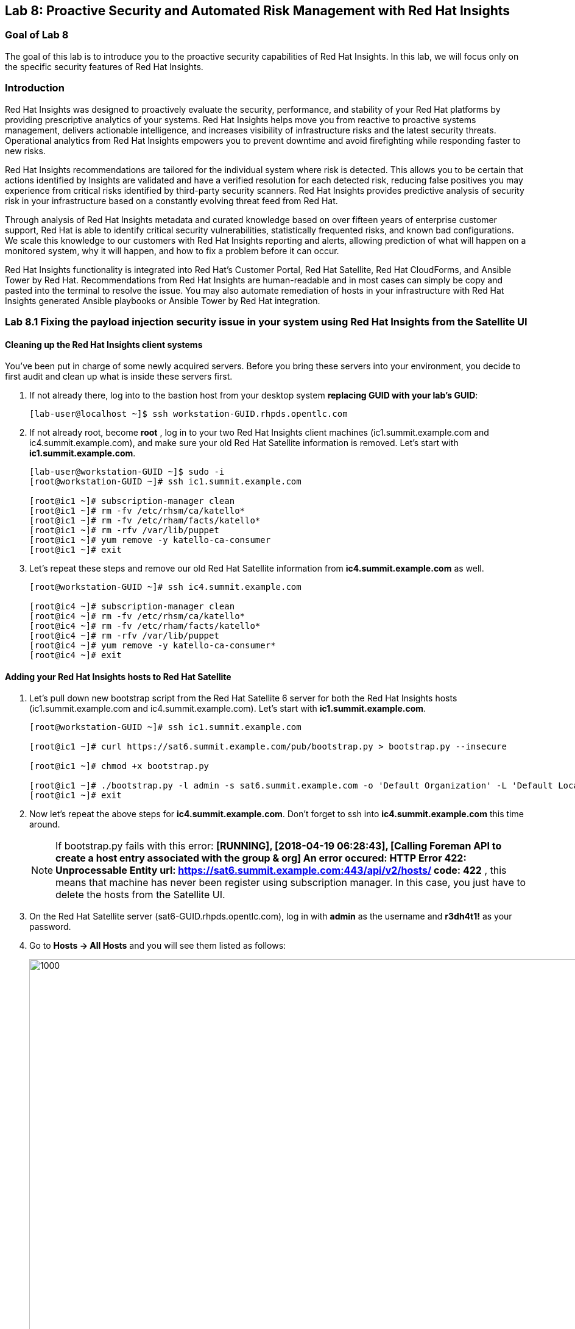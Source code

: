 == Lab 8: Proactive Security and Automated Risk Management with Red Hat Insights

=== Goal of Lab 8
The goal of this lab is to introduce you to the proactive security capabilities of Red Hat Insights. In this lab, we will focus only on the specific security features of Red Hat Insights.

=== Introduction
Red Hat Insights was designed to proactively evaluate the security, performance, and stability of your Red Hat platforms by providing prescriptive analytics of your systems. Red Hat Insights helps move you from reactive to proactive systems management, delivers actionable intelligence, and increases visibility of infrastructure risks and the latest security threats. Operational analytics from Red Hat Insights empowers you to prevent downtime and avoid firefighting while responding faster to new risks.

Red Hat Insights recommendations are tailored for the individual system where risk is detected. This allows you to be certain that actions identified by Insights are validated and have a verified resolution for each detected risk, reducing false positives you may experience from critical risks identified by third-party security scanners. Red Hat Insights provides predictive analysis of security risk in your infrastructure based on a constantly evolving threat feed from Red Hat.

Through analysis of Red Hat Insights metadata and curated knowledge based on over fifteen years of enterprise customer support, Red Hat is able to identify critical security vulnerabilities, statistically frequented risks, and known bad configurations. We scale this knowledge to our customers with Red Hat Insights reporting and alerts, allowing prediction of what will happen on a monitored system, why it will happen, and how to fix a problem before it can occur.

Red Hat Insights functionality is integrated into Red Hat’s Customer Portal, Red Hat Satellite, Red Hat CloudForms, and Ansible Tower by Red Hat.  Recommendations from Red Hat Insights are human-readable and in most cases can simply be copy and pasted into the terminal to resolve the issue. You may also automate remediation of hosts in your infrastructure with Red Hat Insights generated Ansible playbooks or Ansible Tower by Red Hat integration.

=== Lab 8.1 Fixing the payload injection security issue in your system using Red Hat Insights from the Satellite UI

==== Cleaning up the Red Hat Insights client systems
You’ve been put in charge of some newly acquired servers. Before you bring these servers into your environment, you decide to first audit and clean up what is inside these servers first.

. If not already there, log into to the bastion host from your desktop system *replacing GUID with your lab's GUID*:
+
[source]
----
[lab-user@localhost ~]$ ssh workstation-GUID.rhpds.opentlc.com
----

. If not already root, become *root* , log in to your two Red Hat Insights client machines (ic1.summit.example.com and ic4.summit.example.com), and make sure your old Red Hat Satellite information is removed. Let's start with *ic1.summit.example.com*.
+
[source]
----
[lab-user@workstation-GUID ~]$ sudo -i
[root@workstation-GUID ~]# ssh ic1.summit.example.com

[root@ic1 ~]# subscription-manager clean
[root@ic1 ~]# rm -fv /etc/rhsm/ca/katello*
[root@ic1 ~]# rm -fv /etc/rham/facts/katello*
[root@ic1 ~]# rm -rfv /var/lib/puppet
[root@ic1 ~]# yum remove -y katello-ca-consumer
[root@ic1 ~]# exit
----

. Let's repeat these steps and remove our old Red Hat Satellite information from *ic4.summit.example.com* as well.
+
[source]
----
[root@workstation-GUID ~]# ssh ic4.summit.example.com

[root@ic4 ~]# subscription-manager clean
[root@ic4 ~]# rm -fv /etc/rhsm/ca/katello*
[root@ic4 ~]# rm -fv /etc/rham/facts/katello*
[root@ic4 ~]# rm -rfv /var/lib/puppet
[root@ic4 ~]# yum remove -y katello-ca-consumer*
[root@ic4 ~]# exit
----

==== Adding your Red Hat Insights hosts to Red Hat Satellite

. Let's pull down new bootstrap script from the Red Hat Satellite 6 server for both the Red Hat Insights hosts (ic1.summit.example.com and ic4.summit.example.com). Let's start with *ic1.summit.example.com*.
+
[source]
----
[root@workstation-GUID ~]# ssh ic1.summit.example.com

[root@ic1 ~]# curl https://sat6.summit.example.com/pub/bootstrap.py > bootstrap.py --insecure

[root@ic1 ~]# chmod +x bootstrap.py

[root@ic1 ~]# ./bootstrap.py -l admin -s sat6.summit.example.com -o 'Default Organization' -L 'Default Location' -g base_with_puppet -a base_with_puppet
[root@ic1 ~]# exit
----
. Now let's repeat the above steps for *ic4.summit.example.com*. Don't forget to ssh into *ic4.summit.example.com* this time around.

+
NOTE: If bootstrap.py fails with this error: *[RUNNING], [2018-04-19 06:28:43], [Calling Foreman API to create a host entry associated with the group & org]
An error occured: HTTP Error 422: Unprocessable Entity
url: https://sat6.summit.example.com:443/api/v2/hosts/
code: 422*  , this means that machine has never been register using subscription manager. In this case, you just have to delete the hosts from the Satellite UI.

. On the Red Hat Satellite server (sat6-GUID.rhpds.opentlc.com), log in with *admin* as the username and *r3dh4t1!* as your password.

. Go to *Hosts → All Hosts* and you will see them listed as follows:
+
image:images/lab8.1-allhosts.png[1000,1000]

. Select *ic1.summit.example.com* and *ic4.summit.example.com* and delete them by going to Select *Action → Delete Hosts*, as in the following screen.
+
image:images/lab8.1-deletehosts.png[1000,1000]

. Now, re-run the bootstrap.py script for both *ic1.summit.example.com* and *ic4.summit.example.com*. Refer back to the previous steps to see the commands to do this.

. When logging into the Satellite UI you should see your systems registered. Go to *Hosts → Content Hosts* and you will see them listed as follows:
+
image:images/lab8.1-contenthosts.png[1000,1000]

=== Installing the Red Hat Insights client

. Now it’s the time to install the Insights RPM and register your system to Red Hat Insights.

+
NOTE: On RHEL 7.5, the client RPM has been renamed to insights-client, but this laboratory machines are using RHEL 7.0 and 7.3 for demonstration purposes, so the package name is still the old one.

+
NOTE: The bootstrap script provided in this lab already downloads and registers your hosts to Satellite, but in an environment where bootstrap script is not used, the needed steps are as follows:

. To install Insights RPM in each of your systems issue the following command:
+
[source]
[root@ic1 ~]# yum install redhat-access-insights

. And then, simply register each machine with Red Hat Insights as follows:
+
[source]
[root@ic1 ~]# redhat-access-insights --register
This host has already been registered.
Automatic daily scheduling for Insights has been enabled.
Starting to collect Insights data
Uploading Insights data, this may take a few minutes
Upload completed successfully!

=== Fixing the payload injection security issue
. Now, going back to the Satellite UI, click on Red Hat Insights → Overview, where you could see all your registered systems, actions summary (highlighted by priority) as well as latest updates from Red Hat.
+
image:images/lab8.1-insightsoverview.png[1000,1000]

. In this lab, we will fix the specific *Kernel vulnerable to man-in-the-middle via payload injection (CVE-2016-5696)* on your client VMs without causing downtime.

. From your Satellite 6.3 UI, click on *Red Hat Insights → Inventory*.
+
image:images/lab8.1-inventory.png[1000,1000]

. Click on your client VM, which is *ic1.summit.example.com*. You will see the list of issues affecting it when clicking on the system name.
+
image:images/lab8.1-listofissues.png[1000,1000]

. Notice that your system shows up with multiple security vulnerabilities.

+
NOTE: One of the security issues listed is the Meltdown and Spectre vulnerability. This is the security issue that says *Kernel vulnerable to side-channel attacks in modern microprocessors(CVE-2017-573/Spectre, CVE-2017-5754/Meltdown)*. To save time, we will NOT be fixing this particular security issue in this lab exercise since the fix for Meltdown and Spectre requires a kernel upgrade, which requires a reboot of the system.

+
NOTE: Our objective is to fix the payload injection problem without causing downtime, and see that it no longer appears as a vulnerability in Red Hat Insights. Specifically, this payload injection problem causes the kernel to be vulnerable to man-in-the-middle via payload injection. A flaw was found in the implementation of the Linux kernel's handling of networking challenge ack link:https://tools.ietf.org/html/rfc5961[RFC 5961] where an attacker is able to determine the shared counter. This flaw allows an attacker located on different subnet to inject or take over a TCP connection between a server and client without needing to use a traditional man-in-the-middle (MITM) attack.

. Use your browser’s search function to search for *payload injection*.

+
NOTE: Reading the description for the vulnerability shows that the sysctl variable is set to a level that allows being exploited. We want to do the active mitigation by changing the sysctl variable and making it permanent on reboot. In this case, we do not want to update the kernel or reboot since we don’t want downtime.
+
image:images/lab8.1-payloadinjectionsearch.png[1000,1000]

. . If not already there, log into to the bastion host from your desktop system *replacing GUID with your lab's GUID*:
+
[source]
----
[lab-user@localhost ~]$ ssh workstation-GUID.rhpds.opentlc.com
----

. If not already root, become *root* , log in to your two Red Hat Insights client machines (ic1.summit.example.com and ic4.summit.example.com), and make sure your old Red Hat Satellite information is removed. Let's start with *ic1.summit.example.com*.
+
[source]
----
[lab-user@workstation-GUID ~]$ sudo -i
[root@workstation-GUID ~]# ssh ic1.summit.example.com
----

. Now, as *root*, perform the recommended active mitigation. Edit the */etc/sysctl.conf* file to add the mitigation configuration, and reload the kernel configuration:
+
[source]
----
[root@ic1 ~]# echo "net.ipv4.tcp_challenge_ack_limit = 2147483647" >> /etc/sysctl.conf

[root@ic1 ~]#  sysctl -p
net.ipv4.tcp_challenge_ack_limit = 100
net.ipv4.tcp_challenge_ack_limit = 2147483647
----

. After applying the active mitigation, we want to have the system report any changes, run the following command as root on ic1.summit.example.com:
+
[source]
# redhat-access-insights
Starting to collect Insights data
Uploading Insights data, this may take a few minutes
Upload completed successfully!

Wait until this step completes before moving to the next step.

. From your Satellite 6.3 UI, click on *Red Hat Insights → Inventory*.
+
image:images/lab8.1-insightsinventory.png[1000,1000]

. Click on your client VM, which is *ic1.summit.example.com*. You will notice than the number of actions has decreased.
+
image:images/lab8.1-actionsdecreased.png[1000,1000]

. Use your browser’s search function to search for *payload injection*. You will notice that this payload injection issue is no longer listed due to fixing the vulnerability.
+
image:images/lab8.1-payloadinjectionsearch-again.png[1000,1000]

Congratulations, you’re no longer vulnerable to the payload injection vulnerability!

=== Lab 8.2 Automatically fixing the payload injection security issue via Ansible Playbook

It is also possible to automate some of the issues with an Ansible Playbook that Insights provides us. You can see that in the top left corner of every single issue with the Ansible logo in blue if a playbook is available or in grey if it’s not.
+
image:images/lab8.2-ansiblelogo.png[1000,1000]

. In the particular case of the payload injection security issue, an Ansible Playbook is available for us.
+
image:images/lab8.2-ansibleavailable.png[1000,1000]

. Now we need to create a plan in which the issues that are found will be solved using an Ansible Playbook. In order to do so, from your Satellite 6.3 UI, click on *Red Hat Insights → Planner*.
+
image:images/lab8.2-ansibleplaybook-payloadinjection.png[1000,1000]

. And once there, click on *Create a plan*.
+
image:images/lab8.2-createaplan.png[1000,1000]

. Fill in the boxes as in the example, and do not forget to select only the payload injection security issue and select *ic4.summit.example.com* as the system in which this solution is to be applied.
+
image:images/lab8.2-playbookbuilder.png[1000,1000]

. As seen in the previous part of this laboratory, there are two ways to solve this issue, one is by updating the kernel, and the other one is apply the needed changes to the */etc/sysctl.conf* file to add the mitigation configuration, and reload the kernel configuration.
Insights gives us the opportunity to choose the resolution that we want. Please make sure to select *Set sysctl ip4 challenge ack limit* as your preferred choice and then click on the *Save* button.
+
image:images/lab8.2-setacklimit.png[1000,1000]

. Once the plan is saved, the planner screen is shown where you can see the newly created plan, as well as the issues it resolves and the systems affected.
+
image:images/lab8.2-saveplanneroutput.png[1000,1000]

. You should now download the playbook. However, the playbook has already downloaded for you to the /root directory on the Ansible Tower machine.

. If not already there, log into to the bastion host from your desktop system *replacing GUID with your lab's GUID*:
+
[source]
----
[lab-user@localhost ~]$ ssh workstation-GUID.rhpds.opentlc.com
----

. If not already root, become *root* and then log into the Ansible Tower system *tower.summit.example.om* host.
+
[source]
----
[lab-user@workstation-GUID ~]$ sudo -i
[root@workstation-GUID ~]# ssh tower
----

. Once logged into Ansible Tower, inspect the Ansible Playbook that Insights has created automatically for you. Once you are done looking through the Ansible playbook, Type *:q!* to exit out of vi.

+
[source]
----
[root@tower ~]# vi payload-injection.yml
----

. Now, simply proceed to remediate the payload injection security issue by executing the Ansible Playbook.
+
[source]
----
[root@tower ~]# ansible-playbook payload-injection.yml
----
+
Please note that when the execution is completed, the Insights agent is also run as part of thsi Ansible playbook, so the latest state of the system is reporting into Insights automatically.

. Now from the Satellite UI, click on *Red Hat Insights → Inventory* you will notice that *ic4.summit.example.com* has one less issue, just like *ic1.summit.example.com*.
+
image:images/lab8.2-afteransiblefix.png[1000,1000]

=== Lab 8.3 Automatically fix all the issues on client systems
In this lab exercise, we will fix all the issues on the client systems, *ic1.summit.example.com* and *ic4.summit.example.com*

. From the Satellite UI, click on *Red Hat Insights → Inventory* so we can focus on systems *ic1.summit.example.com* and *ic4.summit.example.com*, please notice these two show numerous actions each to be solved.
+
image:images/lab8.3-insightsinventory.png[1000,1000]

. In the inventory screen, select both systems and click on Actions, on the top left corner, and then select Create a new Plan / Playbook
+
image:images/lab8.3-createplan.png[1000,1000]

. This way, we are going to create an Ansible Playbook based plan to solve issues on those two specific systems (systems can also be grouped as per our convenience, from that very same menu).

. The Plan / Playbook Builder screens will appear. Please make sure to fill the boxes as follows:
* Plan name: fix-ic-all
* Actions: all (do this by clicking on the box by the Action label at the top).
+
Your screen should look like:
+
image:images/lab8.3-screen.png[1000,1000]

. Then click on the *Save* button in the bottom right corner.

. As before, you are given the option to choose between different ways to solve your issues. In this lab, we’ve chosen to go for the ones that do not require a reboot, in order to save some time.
+
The plan description screen will appear.
+
You should see all the issues this plan is going to solve as well as the affected systems.
+
image:images/lab8.3-planner.png[1000,1000]

. Scrolling down the screen, you should be able to download the playbook. Per your convenience, this has already been downloaded to the tower machine.
+
image:images/lab8.3-downloadplaybook.png[1000,1000]

. Like in the previous exercise, we need to log into the Ansible Tower machine in order to run the Ansible Playbook.

. If not already there, log into to the bastion host from your desktop system *replacing GUID with your lab's GUID*:
+
[source]
----
[lab-user@localhost ~]$ ssh workstation-GUID.rhpds.opentlc.com
----

. If not already root, become *root* and then log into the Ansible Tower system *tower.summit.example.om* host.
+
[source]
----
[lab-user@workstation-GUID ~]$ sudo -i
[root@workstation-GUID ~]# ssh tower
----

. Once logged into Ansible Tower, inspect the Ansible Playbook that Insights has created automatically for you. Once you are done looking through the Ansible playbook, Type *:q!* to exit out of vi.

+
[source]
----
[root@tower ~]# vi fix-ic-all.yml
----

. Now, simply proceed to remediate the payload injection security issue by executing the Ansible Playbook.
+
[source]
----
[root@tower ~]# ansible-playbook fix-ic-all.yml
----
Please note that when the execution is completed (this may take a while), the Insights agent is also run as part of the Ansible playbook, so the latest state of the system is reporting into Insights automatically.

. Now from the Satellite UI, click on *Red Hat Insights → Inventory* you will notice that system *ic4.summit.example.com* has one less issue, just like *ic1.summit.example.com*.
+
NOTE: This step may take long time as there are many issues that require updates and reboots.




<<top>>

link:README.adoc#table-of-contents[ Table of Contents ]
